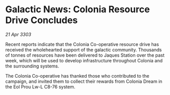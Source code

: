 * Galactic News: Colonia Resource Drive Concludes

/21 Apr 3303/

Recent reports indicate that the Colonia Co-operative resource drive has received the wholehearted support of the galactic community. Thousands of tonnes of resources have been delivered to Jaques Station over the past week, which will be used to develop infrastructure throughout Colonia and the surrounding systems. 

The Colonia Co-operative has thanked those who contributed to the campaign, and invited them to collect their rewards from Colonia Dream in the Eol Prou Lw-L C8-76 system.
